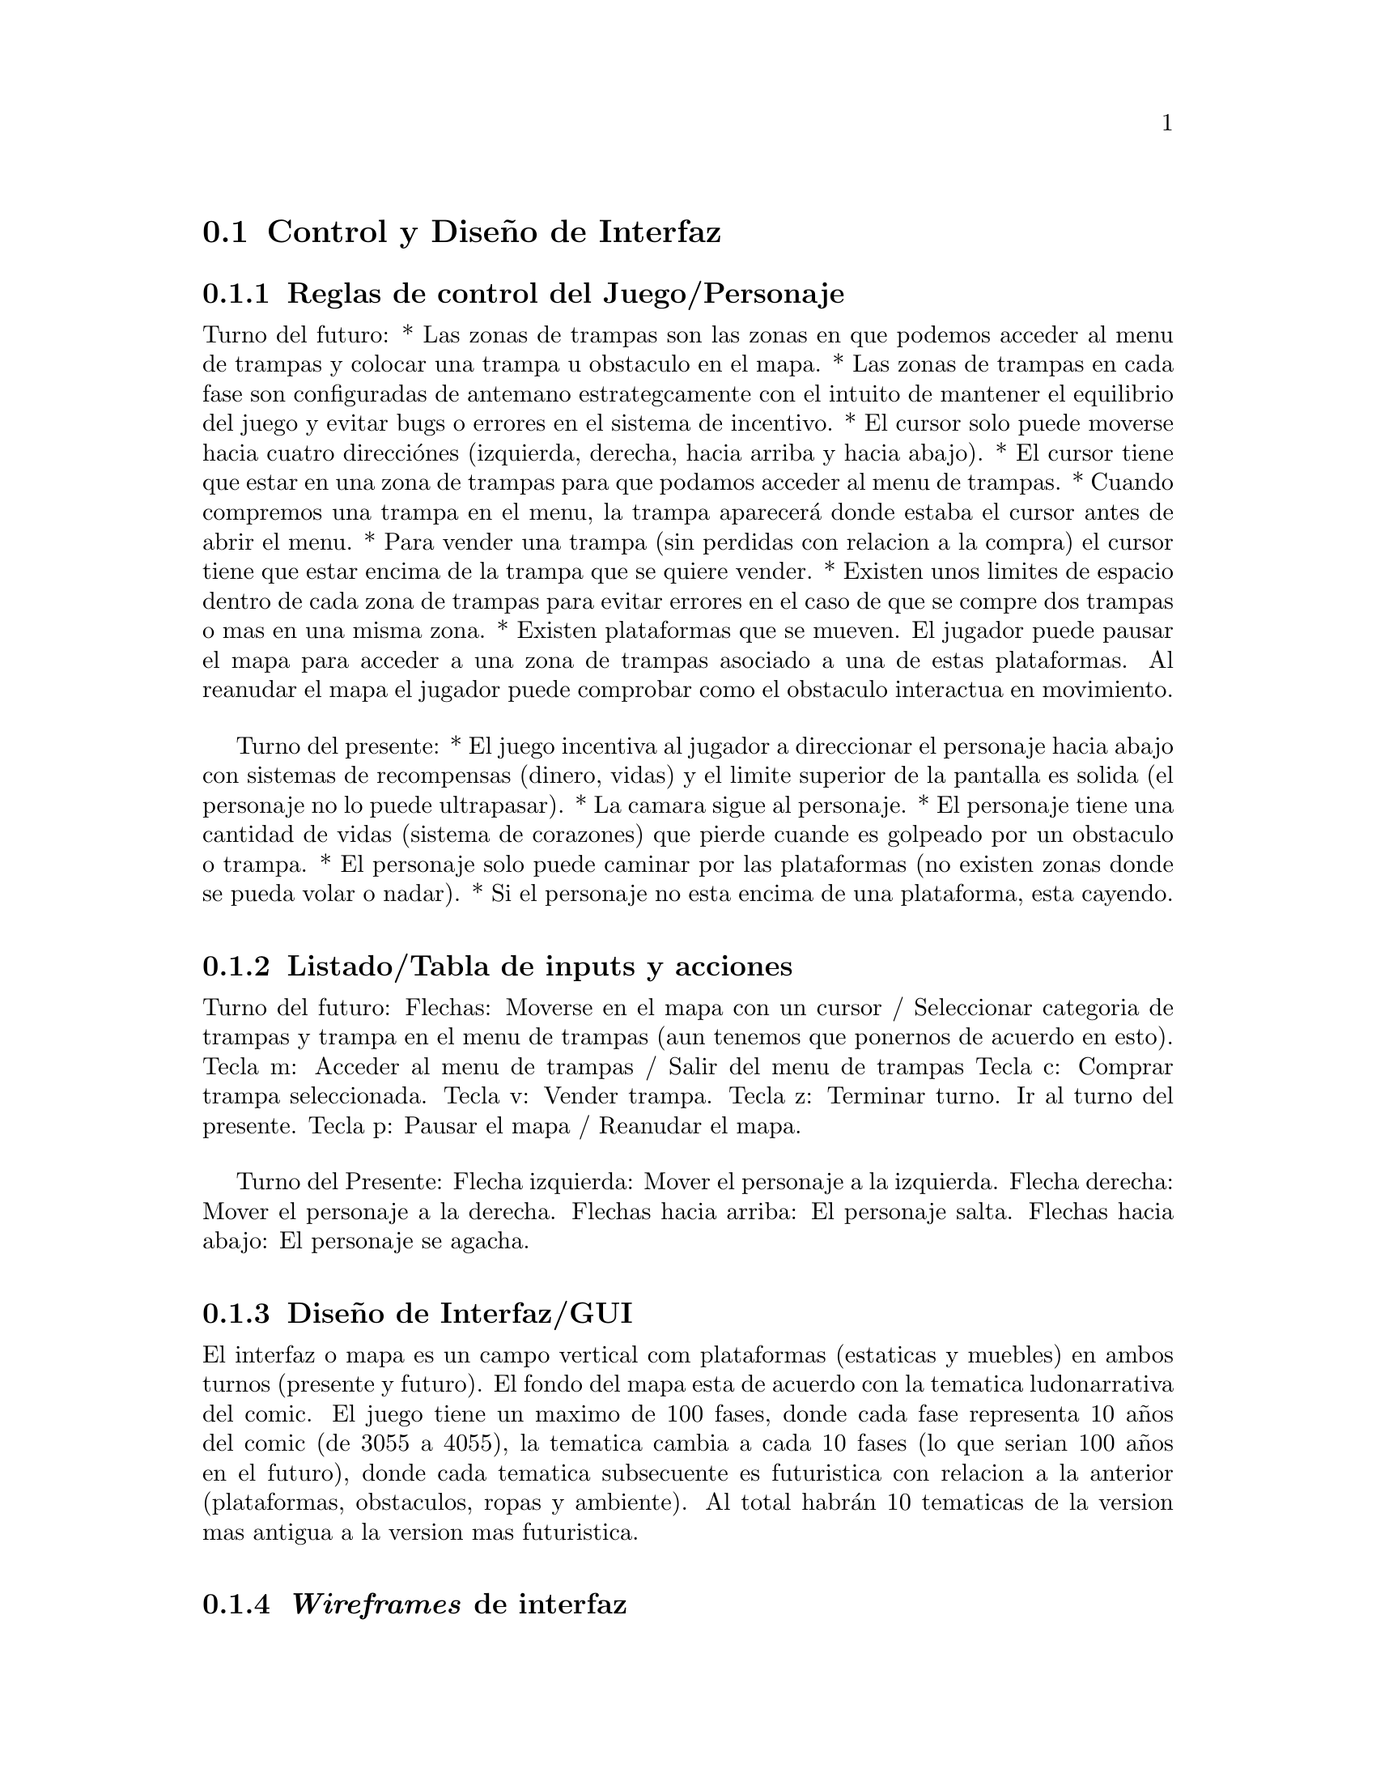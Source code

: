 @c Section 2: Control y Diseño de Interfaz
@node Control y Diseño de Interfaz
@section Control y Diseño de Interfaz

@menu
* Reglas de control del Juego/Personaje:: ...
* Listado/Tabla de inputs y acciones:: ...
* Diseño de Interfaz/GUI:: ...
* @i{Wireframes} de interfaz:: ...
* Diagramas de contextos/flujo:: ...
@end menu

@c Subsection 1: Reglas de control del Juego/Personaje
@node Reglas de control del Juego/Personaje
@subsection Reglas de control del Juego/Personaje

Turno del futuro:
* Las zonas de trampas son las zonas en que podemos acceder al menu de trampas y colocar una trampa u obstaculo en el mapa.
* Las zonas de trampas en cada fase son configuradas de antemano estrategcamente con el intuito de mantener el equilibrio del juego y evitar 
bugs o errores en el sistema de incentivo.
* El cursor solo puede moverse hacia cuatro direcciónes (izquierda, derecha, hacia arriba y hacia abajo).
* El cursor tiene que estar en una zona de trampas para que podamos acceder al menu de trampas.
* Cuando compremos una trampa en el menu, la trampa aparecerá donde estaba el cursor antes de abrir el menu.
* Para vender una trampa (sin perdidas con relacion a la compra) el cursor tiene que estar encima de la trampa que se quiere vender.
* Existen unos limites de espacio dentro de cada zona de trampas para evitar errores en el caso de que se compre dos trampas o mas en una misma zona.
* Existen plataformas que se mueven. El jugador puede pausar el mapa para acceder a una zona de trampas asociado a una de estas plataformas. Al 
reanudar el mapa el jugador puede comprobar como el obstaculo interactua en movimiento.

Turno del presente:
* El juego incentiva al jugador a direccionar el personaje hacia abajo con sistemas de recompensas (dinero, vidas) y el limite superior de la 
pantalla es solida (el personaje no lo puede ultrapasar). 
* La camara sigue al personaje.
* El personaje tiene una cantidad de vidas (sistema de corazones) que pierde cuande es golpeado por un obstaculo o trampa.
* El personaje solo puede caminar por las plataformas (no existen zonas donde se pueda volar o nadar).
* Si el personaje no esta encima de una plataforma, esta cayendo.

@c Subsection 2: Listado/Tabla de inputs y acciones
@node Listado/Tabla de inputs y acciones
@subsection Listado/Tabla de inputs y acciones

Turno del futuro:
Flechas: Moverse en el mapa con un cursor / Seleccionar categoria de trampas y trampa en el menu de trampas (aun tenemos que ponernos de acuerdo en 
esto).
Tecla m: Acceder al menu de trampas / Salir del menu de trampas 
Tecla c: Comprar trampa seleccionada. 
Tecla v: Vender trampa.
Tecla z: Terminar turno. Ir al turno del presente.
Tecla p: Pausar el mapa / Reanudar el mapa.

Turno del Presente:
Flecha izquierda: Mover el personaje a la izquierda.
Flecha derecha: Mover el personaje a la derecha.
Flechas hacia arriba: El personaje salta.
Flechas hacia abajo: El personaje se agacha.

@c Subsection 3: Diseño de Interfaz/GUI
@node Diseño de Interfaz/GUI
@subsection Diseño de Interfaz/GUI

El interfaz o mapa es un campo vertical com plataformas (estaticas y muebles) en ambos turnos (presente y futuro). 
El fondo del mapa esta de acuerdo con la tematica ludonarrativa del comic. El juego tiene un maximo de 100 fases, donde cada fase representa 10 años 
del comic (de 3055 a 4055), la tematica cambia a cada 10 fases (lo que serian 100 años en el futuro), donde cada tematica subsecuente es futuristica 
con relacion a la anterior (plataformas, obstaculos, ropas y ambiente). Al total habrán 10 tematicas de la version mas antigua a la version mas 
futuristica.

@c Subsection 4: Wireframes de interfaz
@node @i{Wireframes} de interfaz
@subsection @i{Wireframes} de interfaz


@c Subsection 5: Diagramas de contextos/flujo
@node Diagramas de contextos/flujo
@subsection Diagramas de contextos/flujo

Turno del Futuro:
1. Cursor aparece en un sitio predeterminado del mapa.
2. El jugador mueve el cursor hacia las zonas de trampas que desee y posiciona el cursor exactamente donde desea colocar una trampa. 
3. El jugador accede el menu de trampas, escoje la categoria de la trampa que quiere y selecciona una trampa especifica.
4. El jugador sigue poniendo trampas hasta cuando quiera (control de dinero) o hasta que no pueda mas (por un limite preestablecido por fase o 
por falta de dinero).
5. El jugador termina el turno del futuro y el turno del presente empieza.

Turno del presente:
1. El personaje aparece en alguna parte de la zona superior del mapa (dependiendo de la fase) encima de una plataforma.
2. El jugador mueve el personaje por las plataformas con la intencion de ir bajando en el mapa encuanto se esquiva/evita los obstaculos y 
recoge monedas y corazones.
3. El jugador llega en una plataforma al limite inferior del mapa, donde recoge una cantidad mayor de dinero y el turno termina.
